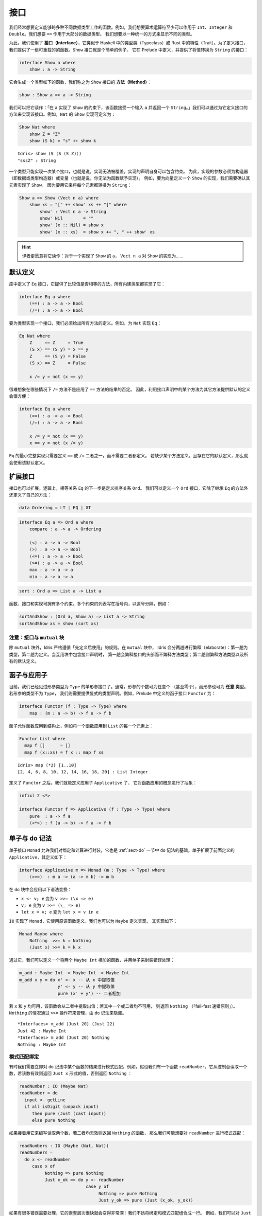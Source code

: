 .. _sect-interfaces:

****
接口
****

.. **********
.. Interfaces
.. **********

.. We often want to define functions which work across several different
.. data types. For example, we would like arithmetic operators to work on
.. ``Int``, ``Integer`` and ``Double`` at the very least. We would like
.. ``==`` to work on the majority of data types. We would like to be able
.. to display different types in a uniform way.

我们经常想要定义能够跨多种不同数据类型工作的函数。例如，我们想要算术运算符至少可以作用于
``Int``、``Integer`` 和 ``Double``。我们想要 ``==`` 作用于大部分的数据类型。
我们想要以一种统一的方式来显示不同的类型。

.. To achieve this, we use *interfaces*, which are similar to type classes in
.. Haskell or traits in Rust. To define an interface, we provide a collection of
.. overloadable functions. A simple example is the ``Show``
.. interface, which is defined in the prelude and provides an interface for
.. converting values to ``String``:

为此，我们使用了 **接口（Interface）**，它类似于 Haskell 中的类型类（Typeclass）或 Rust
中的特性（Trait）。为了定义接口，我们提供了一组可重载的的函数。``Show`` 接口就是个简单的例子，
它在 Prelude 中定义，并提供了将值转换为 ``String`` 的接口：

.. code-block:: idris

    interface Show a where
        show : a -> String

.. This generates a function of the following type (which we call a
.. *method* of the ``Show`` interface):

它会生成一个类型如下的函数，我们称之为 ``Show`` 接口的 **方法（Method）**：

.. code-block:: idris

    show : Show a => a -> String

.. We can read this as: “under the constraint that ``a`` has an implementation
.. of ``Show``, take an input ``a`` and return a ``String``.” An implementation
.. of an interface is defined by giving definitions of the methods of the interface.
.. For example, the ``Show`` implementation for ``Nat`` could be defined as:

我们可以把它读作：「在 ``a`` 实现了 ``Show`` 的约束下，该函数接受一个输入  ``a``
并返回一个  ``String``。」我们可以通过为它定义接口的方法来实现该接口。例如，``Nat``
的 ``Show`` 实现可定义为：

.. code-block:: idris

    Show Nat where
        show Z = "Z"
        show (S k) = "s" ++ show k

::

    Idris> show (S (S (S Z)))
    "sssZ" : String

.. Only one implementation of an interface can be given for a type — implementations may
.. not overlap. Implementation declarations can themselves have constraints.
.. To help with resolution, the arguments of an implementation must be
.. constructors (either data or type constructors) or variables
.. (i.e. you cannot give an implementation for a function). For
.. example, to define a ``Show`` implementation for vectors, we need to know
.. that there is a ``Show`` implementation for the element type, because we are
.. going to use it to convert each element to a ``String``:

一个类型只能实现一次某个接口，也就是说，实现无法被覆盖。实现的声明自身可以包含约束。
为此，实现的参数必须为构造器（即数据或类型构造器）或变量（也就是说，你无法为函数赋予实现）。
例如，要为向量定义一个 ``Show`` 的实现，我们需要确认其元素实现了 ``Show``，
因为要用它来将每个元素都转换为 ``String``：

.. code-block:: idris

    Show a => Show (Vect n a) where
        show xs = "[" ++ show' xs ++ "]" where
            show' : Vect n a -> String
            show' Nil        = ""
            show' (x :: Nil) = show x
            show' (x :: xs)  = show x ++ ", " ++ show' xs

.. hint::

    译者更愿意将它读作：对于一个实现了 ``Show`` 的 ``a``， ``Vect n a`` 对
    ``Show`` 的实现为……



默认定义
========

.. Default Definitions
.. ===================

.. The library defines an ``Eq`` interface which provides methods for
.. comparing values for equality or inequality, with implementations for all of
.. the built-in types:

库中定义了 ``Eq`` 接口，它提供了比较值是否相等的方法，所有内建类型都实现了它：

.. code-block:: idris

    interface Eq a where
        (==) : a -> a -> Bool
        (/=) : a -> a -> Bool

.. To declare an implementation for a type, we have to give definitions of all
.. of the methods. For example, for an implementation of ``Eq`` for ``Nat``:

要为类型实现一个接口，我们必须给出所有方法的定义。例如，为 ``Nat`` 实现 ``Eq``：

.. code-block:: idris

    Eq Nat where
        Z     == Z     = True
        (S x) == (S y) = x == y
        Z     == (S y) = False
        (S x) == Z     = False

        x /= y = not (x == y)

.. It is hard to imagine many cases where the ``/=`` method will be
.. anything other than the negation of the result of applying the ``==``
.. method. It is therefore convenient to give a default definition for
.. each method in the interface declaration, in terms of the other method:

很难想象在哪些情况下 ``/=`` 方法不是应用了 ``==`` 方法的结果的否定。
因此，利用接口声明中的某个方法为其它方法提供默认的定义会很方便：

.. code-block:: idris

    interface Eq a where
        (==) : a -> a -> Bool
        (/=) : a -> a -> Bool

        x /= y = not (x == y)
        x == y = not (x /= y)

.. A minimal complete implementation of ``Eq`` requires either
.. ``==`` or ``/=`` to be defined, but does not require both. If a method
.. definition is missing, and there is a default definition for it, then
.. the default is used instead.

``Eq`` 的最小完整实现只需要定义 ``==`` 或 ``/=`` 二者之一，而不需要二者都定义。
若缺少某个方法定义，且存在它的默认定义，那么就会使用该默认定义。

扩展接口
========

.. Extending Interfaces
.. ====================

.. Interfaces can also be extended. A logical next step from an equality
.. relation ``Eq`` is to define an ordering relation ``Ord``. We can
.. define an ``Ord`` interface which inherits methods from ``Eq`` as well as
.. defining some of its own:

接口也可以扩展。逻辑上，相等关系 ``Eq`` 的下一步是定义排序关系 ``Ord``。
我们可以定义一个 ``Ord`` 接口，它除了继承 ``Eq`` 的方法外还定义了自己的方法：

.. code-block:: idris

    data Ordering = LT | EQ | GT

.. code-block:: idris

    interface Eq a => Ord a where
        compare : a -> a -> Ordering

        (<) : a -> a -> Bool
        (>) : a -> a -> Bool
        (<=) : a -> a -> Bool
        (>=) : a -> a -> Bool
        max : a -> a -> a
        min : a -> a -> a

.. The ``Ord`` interface allows us to compare two values and determine their
.. ordering. Only the ``compare`` method is required; every other method
.. has a default definition. Using this we can write functions such as
.. ``sort``, a function which sorts a list into increasing order,
.. provided that the element type of the list is in the ``Ord`` interface. We
.. give the constraints on the type variables left of the fat arrow
.. ``=>``, and the function type to the right of the fat arrow:

 ``Ord`` 接口允许我们比较两个值并确定二者的顺序。其中只有 ``compare`` 方法是必须的，
 其它方法都有默认定义。我们可以用它来编写 ``sort`` 之类的函数，它将一个列表按升序排列，
 只要列表中的元素类型实现了 ``Ord`` 接口即可。我们为宽箭头 ``=>`` 左侧的类型变量加上约束，
 为右侧加上函数的类型：

.. code-block:: idris

    sort : Ord a => List a -> List a

.. Functions, interfaces and implementations can have multiple
.. constraints. Multiple constraints are written in brackets in a comma
.. separated list, for example:

函数、接口和实现可拥有多个约束。多个约束的列表写在括号内，以逗号分隔，例如：

.. code-block:: idris

    sortAndShow : (Ord a, Show a) => List a -> String
    sortAndShow xs = show (sort xs)

注意：接口与 ``mutual`` 块
~~~~~~~~~~~~~~~~~~~~~~~~~~~~~~~~~~~~~~

.. Note: Interfaces and ``mutual`` blocks
.. ~~~~~~~~~~~~~~~~~~~~~~~~~~~~~~~~~~~~~~

.. Idris is strictly "define before use", except in ``mutual`` blocks.
.. In a ``mutual`` block, Idris elaborates in two passes: types on the first
.. pass and definitions on the second. When the mutual block contains an
.. interface declaration, it elaborates the interface header but none of the
.. method types on the first pass, and elaborates the method types and any
.. default definitions on the second pass.

除 ``mutual`` 块外，Idris 严格遵循「先定义后使用」的规则。在 ``mutual`` 块中，
Idris 会分两趟进行繁释（elaborate）：第一趟为类型，第二趟为定义。当互用块中包含接口声明时，
第一趟会繁释接口的头部而不繁释方法类型；第二趟则繁释方法类型以及所有的默认定义。

函子与应用子
============

.. Functors and Applicatives
.. =========================

.. So far, we have seen single parameter interfaces, where the parameter
.. is of type ``Type``. In general, there can be any number of parameters
.. (even zero), and the parameters can have *any* type. If the type
.. of the parameter is not ``Type``, we need to give an explicit type
.. declaration. For example, the ``Functor`` interface is defined in the
.. prelude:

目前，我们已经见过形参类型为 ``Type`` 的单形参接口了。通常，形参的个数可为任意个
（甚至零个），而形参也可为 **任意** 类型。若形参的类型不为 ``Type``，
我们则需要提供显式的类型声明。例如，Prelude 中定义的函子接口 ``Functor`` 为：

.. code-block:: idris

    interface Functor (f : Type -> Type) where
        map : (m : a -> b) -> f a -> f b

.. A functor allows a function to be applied across a structure, for
.. example to apply a function to every element in a ``List``:

函子允许函数应用到结构上，例如将一个函数应用到 ``List`` 的每一个元素上：

.. code-block:: idris

    Functor List where
      map f []      = []
      map f (x::xs) = f x :: map f xs

::

    Idris> map (*2) [1..10]
    [2, 4, 6, 8, 10, 12, 14, 16, 18, 20] : List Integer

.. Having defined ``Functor``, we can define ``Applicative`` which
.. abstracts the notion of function application:

定义了 ``Functor`` 之后，我们就能定义应用子 ``Applicative`` 了，
它对函数应用的概念进行了抽象：

.. code-block:: idris

    infixl 2 <*>

    interface Functor f => Applicative (f : Type -> Type) where
        pure  : a -> f a
        (<*>) : f (a -> b) -> f a -> f b

.. _monadsdo:

单子与 ``do`` 记法
==================

.. Monads and ``do``-notation
.. ==========================

.. The ``Monad`` interface allows us to encapsulate binding and computation,
.. and is the basis of ``do``-notation introduced in Section
.. :ref:`sect-do`. It extends ``Applicative`` as defined above, and is
.. defined as follows:

单子接口 ``Monad`` 允许我们对绑定和计算进行封装，它也是 :ref:`sect-do` 一节中
``do`` 记法的基础。单子扩展了前面定义的 ``Applicative``，其定义如下：

.. code-block:: idris

    interface Applicative m => Monad (m : Type -> Type) where
        (>>=)  : m a -> (a -> m b) -> m b

.. Inside a ``do`` block, the following syntactic transformations are
.. applied:

.. - ``x <- v; e`` becomes ``v >>= (\x => e)``

.. - ``v; e`` becomes ``v >>= (\_ => e)``

.. - ``let x = v; e`` becomes ``let x = v in e``

在 ``do`` 块中会应用以下语法变换：

- ``x <- v; e`` 变为 ``v >>= (\x => e)``

- ``v; e`` 变为 ``v >>= (\_ => e)``

- ``let x = v; e`` 变为 ``let x = v in e``

.. ``IO`` has an implementation of ``Monad``, defined using primitive functions.
.. We can also define an implementation for ``Maybe``, as follows:

``IO`` 实现了 ``Monad``，它使用原语函数定义。我们也可以为 ``Maybe`` 定义实现，
其实现如下：

.. code-block:: idris

    Monad Maybe where
        Nothing  >>= k = Nothing
        (Just x) >>= k = k x

.. Using this we can, for example, define a function which adds two
.. ``Maybe Int``, using the monad to encapsulate the error handling:

.. .. code-block:: idris

..     m_add : Maybe Int -> Maybe Int -> Maybe Int
..     m_add x y = do x' <- x -- Extract value from x
..                    y' <- y -- Extract value from y
..                    pure (x' + y') -- Add them

通过它，我们可以定义一个将两个 ``Maybe Int`` 相加的函数，并用单子来封装错误处理：

.. code-block:: idris

    m_add : Maybe Int -> Maybe Int -> Maybe Int
    m_add x y = do x' <- x -- 从 x 中提取值
                   y' <- y -- 从 y 中提取值
                   pure (x' + y') -- 二者相加

.. This function will extract the values from ``x`` and ``y``, if they
.. are both available, or return ``Nothing`` if one or both are not ("fail fast"). Managing the
.. ``Nothing`` cases is achieved by the ``>>=`` operator, hidden by the
.. ``do`` notation.

若 ``x`` 和 ``y`` 均可用，该函数会从二者中提取出值；若其中一个或二者均不可用，
则返回 ``Nothing`` （「fail-fast 速错原则」）。``Nothing`` 的情况通过 ``>>=``
操作符来管理，由 ``do`` 记法来隐藏。

::

    *Interfaces> m_add (Just 20) (Just 22)
    Just 42 : Maybe Int
    *Interfaces> m_add (Just 20) Nothing
    Nothing : Maybe Int

模式匹配绑定
~~~~~~~~~~~~

.. Pattern Matching Bind
.. ~~~~~~~~~~~~~~~~~~~~~

.. Sometimes we want to pattern match immediately on the result of a function
.. in ``do`` notation. For example, let's say we have a function ``readNumber``
.. which reads a number from the console, returning a value of the form
.. ``Just x`` if the number is valid, or ``Nothing`` otherwise:

有时我们需要立即对 ``do`` 记法中某个函数的结果进行模式匹配。例如，假设我们有一个函数
``readNumber``，它从控制台读取一个数，若该数有效则返回 ``Just x`` 形式的值，否则返回
``Nothing`` ：

.. code-block:: idris

    readNumber : IO (Maybe Nat)
    readNumber = do
      input <- getLine
      if all isDigit (unpack input)
         then pure (Just (cast input))
         else pure Nothing

.. If we then use it to write a function to read two numbers, returning
.. ``Nothing`` if neither are valid, then we would like to pattern match
.. on the result of ``readNumber``:

如果接着用它来编写读取两个数，若二者均无效则返回 ``Nothing`` 的函数，
那么我们可能想要对 ``readNumber`` 进行模式匹配：

.. code-block:: idris

    readNumbers : IO (Maybe (Nat, Nat))
    readNumbers =
      do x <- readNumber
         case x of
              Nothing => pure Nothing
              Just x_ok => do y <- readNumber
                              case y of
                                   Nothing => pure Nothing
                                   Just y_ok => pure (Just (x_ok, y_ok))

.. If there's a lot of error handling, this could get deeply nested very quickly!
.. So instead, we can combine the bind and the pattern match in one line. For example,
.. we could try pattern matching on values of the form ``Just x_ok``:

如果有很多错误需要处理，它的嵌套层次很快就会变得非常深！我们不妨将绑定和模式匹配组合成一行。
例如，我们可以对 ``Just x_ok`` 的形式进行模式匹配：

.. code-block:: idris

    readNumbers : IO (Maybe (Nat, Nat))
    readNumbers =
      do Just x_ok <- readNumber
         Just y_ok <- readNumber
         pure (Just (x_ok, y_ok))

.. There is still a problem, however, because we've now omitted the case for
.. ``Nothing`` so ``readNumbers`` is no longer total! We can add the ``Nothing``
.. case back as follows:

然而问题仍然存在，我们现在忽略了 ``Nothing`` 的情况，所以该函数不再是完全的了！
我们可以把 ``Nothing`` 的情况添加回去：

.. code-block:: idris

    readNumbers : IO (Maybe (Nat, Nat))
    readNumbers =
      do Just x_ok <- readNumber | Nothing => pure Nothing
         Just y_ok <- readNumber | Nothing => pure Nothing
         pure (Just (x_ok, y_ok))

.. The effect of this version of ``readNumbers`` is identical to the first (in
.. fact, it is syntactic sugar for it and directly translated back into that form).
.. The first part of each statement (``Just x_ok <-`` and ``Just y_ok <-``) gives
.. the preferred binding - if this matches, execution will continue with the rest
.. of the ``do`` block. The second part gives the alternative bindings, of which
.. there may be more than one.

此版本的 ``readNumbers`` 效果与初版完全一样（实际上，它是初版的语法糖，
并且会直接被翻译回初版的形式）。每条语句的第一部分（``Just x_ok <-`` 和
``Just y_ok <-``）给出了首选的绑定：若能匹配，``do`` 块的剩余部分就会继续执行。
第二部分给出了选取的绑定，其中的绑定可以有不止一个。

``!`` 记法
~~~~~~~~~~

.. ``!``-notation
.. ~~~~~~~~~~~~~~

.. In many cases, using ``do``-notation can make programs unnecessarily
.. verbose, particularly in cases such as ``m_add`` above where the value
.. bound is used once, immediately. In these cases, we can use a
.. shorthand version, as follows:

在很多情况下，``do`` 记法会让程序不必要地啰嗦，在将值绑定一次就立即使用的情况下尤甚，
例如前面的 ``m_add``。此时我们可以使用更加简短的方式：

.. code-block:: idris

    m_add : Maybe Int -> Maybe Int -> Maybe Int
    m_add x y = pure (!x + !y)

.. The notation ``!expr`` means that the expression ``expr`` should be
.. evaluated and then implicitly bound. Conceptually, we can think of
.. ``!`` as being a prefix function with the following type:

``!expr`` 记法表示 ``expr`` 应当在求值后立即被隐式绑定。从概念上讲，我们可以把
``!`` 看做拥有以下类型的前缀函数：

.. code-block:: idris

    (!) : m a -> a

.. Note, however, that it is not really a function, merely syntax! In
.. practice, a subexpression ``!expr`` will lift ``expr`` as high as
.. possible within its current scope, bind it to a fresh name ``x``, and
.. replace ``!expr`` with ``x``. Expressions are lifted depth first, left
.. to right. In practice, ``!``-notation allows us to program in a more
.. direct style, while still giving a notational clue as to which
.. expressions are monadic.

然而请注意，它并不是一个真的函数，而只是一个语法！在实践中，子表达式 ``!expr``
会在 ``expr`` 的当前作用域内尽可能地提升，将它绑定到一个全新的名字 ``x``，
然后用它来代替 ``!expr``。首先表达式会按从左到右的顺序深度优先地上升。在实践中，``!``
记法允许我们以更直接的方式来编程，同时该记法也标出了哪些表达式为单子。

.. For example, the expression:

例如，表达式：

.. code-block:: idris

    let y = 42 in f !(g !(print y) !x)

.. is lifted to:

会被提升为：

.. code-block:: idris

    let y = 42 in do y' <- print y
                     x' <- x
                     g' <- g y' x'
                     f g'

单子推导式
~~~~~~~~~~

.. Monad comprehensions
.. ~~~~~~~~~~~~~~~~~~~~

.. The list comprehension notation we saw in Section
.. :ref:`sect-more-expr` is more general, and applies to anything which
.. has an implementation of both ``Monad`` and ``Alternative``:

我们之间在 :ref:`sect-more-expr` 一节中看到的列表推导记法其实更通用，
它可应用于任何实现了 ``Monad`` 和 ``Alternative`` 的东西：

.. code-block:: idris

    interface Applicative f => Alternative (f : Type -> Type) where
        empty : f a
        (<|>) : f a -> f a -> f a

.. In general, a comprehension takes the form ``[ exp | qual1, qual2, …,
.. qualn ]`` where ``quali`` can be one of:

.. - A generator ``x <- e``

.. - A *guard*, which is an expression of type ``Bool``

.. - A let binding ``let x = e``

通常，推导式形式为 ``[ exp | qual1, qual2, …, qualn ]`` 其中 ``quali`` 可以为：

- 一个生成式 ``x <- e``

- 一个 **守卫式（Guard）**，它是一个类型为 ``Bool`` 的表达式

- 一个 let 绑定 ``let x = e``

.. To translate a comprehension ``[exp | qual1, qual2, …, qualn]``, first
.. any qualifier ``qual`` which is a *guard* is translated to ``guard
.. qual``, using the following function:

要翻译一个推导式 ``[exp | qual1, qual2, …, qualn]``，首先任何作为 **守卫式** 的限定式
``qual`` 会使用以下函数翻译为 ``guard qual``：

.. code-block:: idris

    guard : Alternative f => Bool -> f ()

.. Then the comprehension is converted to ``do`` notation:

接着该推导式会被转换为 ``do`` 记法：

.. code-block:: idris

    do { qual1; qual2; ...; qualn; pure exp; }

.. Using monad comprehensions, an alternative definition for ``m_add``
.. would be:

使用单子推导式，``m_add`` 的选取（alternative）定义为：

.. code-block:: idris

    m_add : Maybe Int -> Maybe Int -> Maybe Int
    m_add x y = [ x' + y' | x' <- x, y' <- y ]

习语括号
========

.. Idiom brackets
.. ==============

.. While ``do`` notation gives an alternative meaning to sequencing,
.. idioms give an alternative meaning to *application*. The notation and
.. larger example in this section is inspired by Conor McBride and Ross
.. Paterson’s paper “Applicative Programming with Effects” [1]_.

``do`` 记法为串连提供了另一种写法，而惯用法则为 **应用** 提供了另一种写法。
本节中的记法以及大量的例子受到了 Conor McBride 和 Ross Paterson 的论文
「带作用的应用子编程」 [1]_ 的启发。

.. First, let us revisit ``m_add`` above. All it is really doing is
.. applying an operator to two values extracted from ``Maybe Int``. We
.. could abstract out the application:

首先，让我们回顾一下前面的 ``m_add``。它所做的只是将一个操作符应用到两个从
``Maybe Int`` 中提取的值。我们可以抽象出该应用：

.. code-block:: idris

    m_app : Maybe (a -> b) -> Maybe a -> Maybe b
    m_app (Just f) (Just a) = Just (f a)
    m_app _        _        = Nothing

.. Using this, we can write an alternative ``m_add`` which uses this
.. alternative notion of function application, with explicit calls to
.. ``m_app``:

我们可以用它来编写另一种 ``m_add``，它使用了函数应用的选取概念，带有显式的
``m_app`` 调用：

.. code-block:: idris

    m_add' : Maybe Int -> Maybe Int -> Maybe Int
    m_add' x y = m_app (m_app (Just (+)) x) y

.. Rather than having to insert ``m_app`` everywhere there is an
.. application, we can use idiom brackets to do the job for us.
.. To do this, we can give ``Maybe`` an implementation of ``Applicative``
.. as follows, where ``<*>`` is defined in the same way as ``m_app``
.. above (this is defined in the Idris library):

与其到处插入 ``m_app``，我们不如使用习语括号（Idiom Brackets）来做这件事。
为此，我们可以像下面这样为 ``Maybe`` 提供一个 ``Applicative`` 的实现，其中
``<*>`` 的定义方式与前面的 ``m_app`` 相同（它已在 Idris 库中定义）：

.. code-block:: idris

    Applicative Maybe where
        pure = Just

        (Just f) <*> (Just a) = Just (f a)
        _        <*> _        = Nothing

.. Using ``<*>`` we can use this implementation as follows, where a function
.. application ``[| f a1 …an |]`` is translated into ``pure f <*> a1 <*>
.. … <*> an``:

按照 ``<*>`` 的实现，我们可以像下面这样使用它，其中函数应用 ``[| f a1 … an |]``
会被翻译成 ``pure f <*> a1 <*> … <*> an``：

.. code-block:: idris

    m_add' : Maybe Int -> Maybe Int -> Maybe Int
    m_add' x y = [| x + y |]

错误处理解释器
~~~~~~~~~~~~~~

.. An error-handling interpreter
.. ~~~~~~~~~~~~~~~~~~~~~~~~~~~~~

.. Idiom notation is commonly useful when defining evaluators. McBride
.. and Paterson describe such an evaluator [1]_, for a language similar
.. to the following:

惯用记法在定义求值器时通常很有用。McBride 和 Paterson
就为下面这样的语言描述了求值器 [1]_ ：

.. .. code-block:: idris

..     data Expr = Var String      -- variables
..               | Val Int         -- values
..               | Add Expr Expr   -- addition

.. code-block:: idris

    data Expr = Var String      -- 变量
              | Val Int         -- 值
              | Add Expr Expr   -- 加法

.. Evaluation will take place relative to a context mapping variables
.. (represented as ``String``\s) to ``Int`` values, and can possibly fail.
.. We define a data type ``Eval`` to wrap an evaluator:

求值会被根据上下文将变量（表示为 ``String``）映射为 ``Int`` 值，且可能会失败。
我们定义了数据类型 ``Eval`` 来包装求值器：

.. code-block:: idris

    data Eval : Type -> Type where
         MkEval : (List (String, Int) -> Maybe a) -> Eval a

.. Wrapping the evaluator in a data type means we will be able to provide
.. implementations of interfaces for it later. We begin by defining a function to
.. retrieve values from the context during evaluation:

将求值器包装在数据类型中意味着我们之后可以为它提供接口的实现。我们首先定义一个函数，
它在求值过程中从上下文取出值。

.. code-block:: idris

    fetch : String -> Eval Int
    fetch x = MkEval (\e => fetchVal e) where
        fetchVal : List (String, Int) -> Maybe Int
        fetchVal [] = Nothing
        fetchVal ((v, val) :: xs) = if (x == v)
                                      then (Just val)
                                      else (fetchVal xs)

.. When defining an evaluator for the language, we will be applying functions in
.. the context of an ``Eval``, so it is natural to give ``Eval`` an implementation
.. of ``Applicative``. Before ``Eval`` can have an implementation of
.. ``Applicative`` it is necessary for ``Eval`` to have an implementation of
.. ``Functor``:

在定义该语言的求值器时，我们会应用 ``Eval`` 上下文中的函数，这样它自然会为
``Eval`` 提供 ``Applicative`` 的实现。在 ``Eval`` 能够实现 ``Applicative``
之前，我们必须为 ``Eval`` 实现 ``Functor``：

.. code-block:: idris

    Functor Eval where
        map f (MkEval g) = MkEval (\e => map f (g e))

    Applicative Eval where
        pure x = MkEval (\e => Just x)

        (<*>) (MkEval f) (MkEval g) = MkEval (\x => app (f x) (g x)) where
            app : Maybe (a -> b) -> Maybe a -> Maybe b
            app (Just fx) (Just gx) = Just (fx gx)
            app _         _         = Nothing

.. Evaluating an expression can now make use of the idiomatic application
.. to handle errors:

现在就可以在求值表达式时，通过应用的惯用法来处理错误了：

.. code-block:: idris

    eval : Expr -> Eval Int
    eval (Var x)   = fetch x
    eval (Val x)   = [| x |]
    eval (Add x y) = [| eval x + eval y |]

    runEval : List (String, Int) -> Expr -> Maybe Int
    runEval env e = case eval e of
        MkEval envFn => envFn env

命名实现
========

.. Named Implementations
.. =====================

.. It can be desirable to have multiple implementations of an interface for the
.. same type, for example to provide alternative methods for sorting or printing
.. values. To achieve this, implementations can be *named* as follows:

有时我们希望一个类型可以拥有一个接口的多个实现，例如为排序或打印提供另一种方法。
为此，实现可以像下面这样 **命名**：

.. code-block:: idris

    [myord] Ord Nat where
       compare Z (S n)     = GT
       compare (S n) Z     = LT
       compare Z Z         = EQ
       compare (S x) (S y) = compare @{myord} x y

.. This declares an implementation as normal, but with an explicit name,
.. ``myord``. The syntax ``compare @{myord}`` gives an explicit implementation to
.. ``compare``, otherwise it would use the default implementation for ``Nat``. We
.. can use this, for example, to sort a list of ``Nat`` in reverse.
.. Given the following list:

它像往常一样声明了一个实现，不过带有显式的名字 ``myord``。语法
``compare @{myord}`` 会为 ``compare`` 提供显式的实现，否则它会使用 ``Nat``
的默认实现。我们可以用它来反向排序一个 ``Nat`` 列表。给定以下列表：

.. code-block:: idris

    testList : List Nat
    testList = [3,4,1]

.. We can sort it using the default ``Ord`` implementation, then the named
.. implementation ``myord`` as follows, at the Idris prompt:

我们可以在 Idris 提示符中用默认的 ``Ord`` 实现来排序，之后使用命名的实现 ``myord``：

::

    *named_impl> show (sort testList)
    "[sO, sssO, ssssO]" : String
    *named_impl> show (sort @{myord} testList)
    "[ssssO, sssO, sO]" : String


.. Sometimes, we also need access to a named parent implementation. For example,
.. the prelude defines the following ``Semigroup`` interface:

有时，我们也需要访问命名的父级实现。例如 Prelude 中定义的半群 ``Semigroup`` 接口：

.. code-block:: idris

    interface Semigroup ty where
      (<+>) : ty -> ty -> ty

.. Then it defines ``Monoid``, which extends ``Semigroup`` with a “neutral”
.. value:

接着又定义了幺半群 ``Monoid``，它用「幺元」 ``neutral`` 扩展了 ``Semigroup``：

.. code-block:: idris

    interface Semigroup ty => Monoid ty where
      neutral : ty

.. We can define two different implementations of ``Semigroup`` and
.. ``Monoid`` for ``Nat``, one based on addition and one on multiplication:

我们可以为 ``Nat`` 定义 ``Semigroup`` 与 ``Monoid`` 的两种不同的实现，
一个基于加法，一个基于乘法：

.. code-block:: idris

    [PlusNatSemi] Semigroup Nat where
      (<+>) x y = x + y

    [MultNatSemi] Semigroup Nat where
      (<+>) x y = x * y

.. The neutral value for addition is ``0``, but the neutral value for multiplication
.. is ``1``. It's important, therefore, that when we define implementations
.. of ``Monoid`` they extend the correct ``Semigroup`` implementation. We can
.. do this with a ``using`` clause in the implementation as follows:

加法的幺元为 ``0``，而乘法的幺元为 ``1``。因此，我们在定义 ``Monoid`` 的实现时，
保证扩展了正确的 ``Semigroup`` 十分重要。我们可以通过 ``using`` 从句来做到这一点：

.. code-block:: idris

    [PlusNatMonoid] Monoid Nat using PlusNatSemi where
      neutral = 0

    [MultNatMonoid] Monoid Nat using MultNatSemi where
      neutral = 1

.. The ``using PlusNatSemi`` clause indicates that ``PlusNatMonoid`` should
.. extend ``PlusNatSemi`` specifically.

``using PlusNatSemi`` 从句指明 ``PlusNatMonoid`` 应当扩展 ``PlusNatSemi``。

确定形参
========

.. Determining Parameters
.. ======================

.. When an interface has more than one parameter, it can help resolution if the
.. parameters used to find an implementation are restricted. For example:

当接口的形参多于一个时，通过限定形参可帮助查找实现。例如：

.. code-block:: idris

    interface Monad m => MonadState s (m : Type -> Type) | m where
      get : m s
      put : s -> m ()

.. In this interface, only ``m`` needs to be known to find an implementation of
.. this interface, and ``s`` can then be determined from the implementation. This
.. is declared with the ``| m`` after the interface declaration. We call ``m`` a
.. *determining parameter* of the ``MonadState`` interface, because it is the
.. parameter used to find an implementation.

在此接口中，查找该接口的实现只需要知道 ``m`` 即可，而 ``s`` 可根据实现来确定。
它通过在接口声明之后添加 ``| m`` 来声明。我们将 ``m`` 称为 ``MonadState``
接口的 **确定形参（Determining Parameter）** ，因为它是用于查找实现的形参。


.. [1] Conor McBride and Ross Paterson. 2008. Applicative programming
       with effects. J. Funct. Program. 18, 1 (January 2008),
       1-13. DOI=10.1017/S0956796807006326
       http://dx.doi.org/10.1017/S0956796807006326
